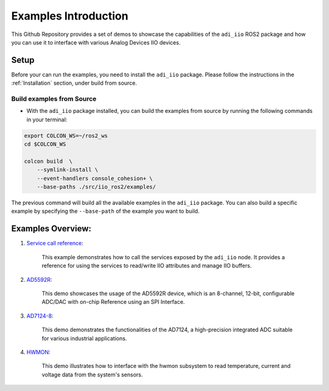 .. _Examples Introduction:

================================================================================
Examples Introduction
================================================================================

This Github Repository provides a set of demos to showcase the capabilities of the
``adi_iio`` ROS2 package and how you can use it to interface with various
Analog Devices IIO devices.

Setup
================================================================================

Before your can run the examples, you need to install the ``adi_iio`` package.
Please follow the instructions in the :ref:`Installation` section, under build
from source.

Build examples from Source
--------------------------------------------------------------------------------

* With the ``adi_iio`` package installed, you can build the examples from source
  by running the following commands in your terminal:


.. code-block:: shell

    export COLCON_WS=~/ros2_ws
    cd $COLCON_WS

    colcon build  \
        --symlink-install \
        --event-handlers console_cohesion+ \
        --base-paths ./src/iio_ros2/examples/

The previous command will build all the available examples in the
``adi_iio`` package. You can also build a specific example by specifying the
``--base-path`` of the example you want to build.


Examples Overview:
================================================================================

#. `Service call reference`_:

    This example demonstrates how to call the services exposed by the
    ``adi_iio`` node. It provides a reference for using the services to
    read/write IIO attributes and manage IIO buffers.

#. `AD5592R`_:

    This demo showcases the usage of the AD5592R device, which is an
    8-channel, 12-bit, configurable ADC/DAC with on-chip Reference using an SPI
    Interface.

#. `AD7124-8`_:

    This demo demonstrates the functionalities of the AD7124, a high-precision
    integrated ADC suitable for various industrial applications.

#. `HWMON`_:

    This demo illustrates how to interface with the hwmon subsystem to read
    temperature, current and voltage data from the system's sensors.


.. _Service call reference: ./01_service_call_reference.html
.. _AD5592R: ./02_example_ad5592r.html
.. _AD7124-8: ./03_example_ad7124-8.html
.. _HWMON: ./04_example_hwmon.html
